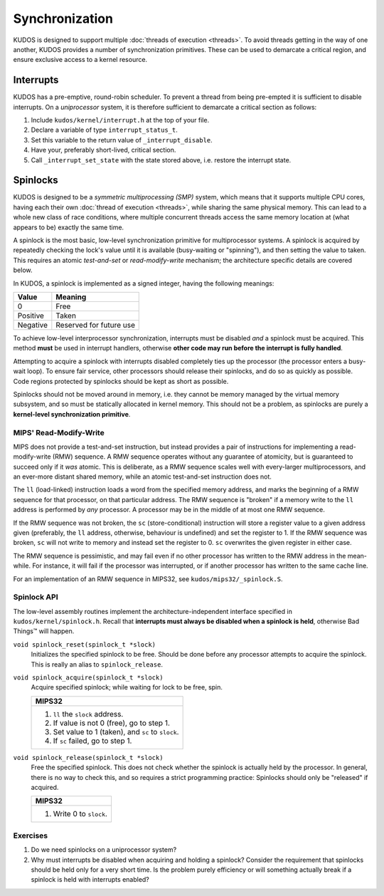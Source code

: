 Synchronization
===============

KUDOS is designed to support multiple :doc:`threads of execution <threads>`. To
avoid threads getting in the way of one another, KUDOS provides a number of
synchronization primitives. These can be used to demarcate a critical region,
and ensure exclusive access to a kernel resource.

Interrupts
----------

KUDOS has a pre-emptive, round-robin scheduler. To prevent a thread from being
pre-empted it is sufficient to disable interrupts. On a *uniprocessor* system,
it is therefore sufficient to demarcate a critical section as follows:

1. Include ``kudos/kernel/interrupt.h`` at the top of your file.

2. Declare a variable of type ``interrupt_status_t``.

3. Set this variable to the return value of ``_interrupt_disable``.

4. Have your, preferably short-lived, critical section.

5. Call ``_interrupt_set_state`` with the state stored above, i.e. restore the
   interrupt state.

Spinlocks
---------

KUDOS is designed to be a *symmetric multiprocessing (SMP)* system, which means
that it supports multiple CPU cores, having each their own :doc:`thread of
execution <threads>`, while sharing the same physical memory. This can lead to
a whole new class of race conditions, where multiple concurrent threads access
the same memory location at (what appears to be) exactly the same time.

A spinlock is the most basic, low-level synchronization primitive for
multiprocessor systems. A spinlock is acquired by repeatedly checking the
lock's value until it is available (busy-waiting or "spinning"), and then
setting the value to taken. This requires an atomic *test-and-set* or
*read-modify-write* mechanism; the architecture specific details are covered
below.

In KUDOS, a spinlock is implemented as a signed integer, having the following
meanings:

+----------+-------------------------+
| Value    | Meaning                 |
+==========+=========================+
| 0        | Free                    |
+----------+-------------------------+
| Positive | Taken                   |
+----------+-------------------------+
| Negative | Reserved for future use |
+----------+-------------------------+

To achieve low-level interprocessor synchronization, interrupts must be
disabled *and* a spinlock must be acquired. This method **must** be used in
interrupt handlers, otherwise **other code may run before the interrupt is
fully handled**.

Attempting to acquire a spinlock with interrupts disabled completely ties up
the processor (the processor enters a busy-wait loop). To ensure fair service,
other processors should release their spinlocks, and do so as quickly as
possible. Code regions protected by spinlocks should be kept as short as
possible.

Spinlocks should not be moved around in memory, i.e. they cannot be memory
managed by the virtual memory subsystem, and so must be statically allocated in
kernel memory. This should not be a problem, as spinlocks are purely a
**kernel-level synchronization primitive**.

MIPS' Read-Modify-Write
^^^^^^^^^^^^^^^^^^^^^^^

MIPS does not provide a test-and-set instruction, but instead provides a pair
of instructions for implementing a read-modify-write (RMW) sequence. A RMW
sequence operates without any guarantee of atomicity, but is guaranteed to
succeed only if it *was* atomic. This is deliberate, as a RMW sequence scales
well with every-larger multiprocessors, and an ever-more distant shared memory,
while an atomic test-and-set instruction does not.

The ``ll`` (load-linked) instruction loads a word from the specified memory
address, and marks the beginning of a RMW sequence for that processor, on that
particular address. The RMW sequence is "broken" if a memory write to the
``ll`` address is performed by *any* processor. A processor may be in the
middle of at most one RMW sequence.

If the RMW sequence was not broken, the ``sc`` (store-conditional) instruction
will store a register value to a given address given (preferably, the ``ll``
address, otherwise, behaviour is undefined) and set the register to 1. If the
RMW sequence was broken, ``sc`` will not write to memory and instead set the
register to 0. ``sc`` overwrites the given register in either case.

The RMW sequence is pessimistic, and may fail even if no other processor has
written to the RMW address in the mean-while. For instance, it will fail if the
processor was interrupted, or if another processor has written to the same
cache line.

For an implementation of an RMW sequence in MIPS32, see
``kudos/mips32/_spinlock.S``.

Spinlock API
^^^^^^^^^^^^

The low-level assembly routines implement the architecture-independent
interface specified in ``kudos/kernel/spinlock.h``.  Recall that **interrupts
must always be disabled when a spinlock is held**, otherwise Bad Things™ will
happen.

``void spinlock_reset(spinlock_t *slock)``
  Initializes the specified spinlock to be free. Should be done before any
  processor attempts to acquire the spinlock. This is really an alias to
  ``spinlock_release``.

``void spinlock_acquire(spinlock_t *slock)``
  Acquire specified spinlock; while waiting for lock to be free, spin.

  +-------------------------------------------------------+
  | MIPS32                                                |
  +=======================================================+
  |  1. ``ll`` the ``slock`` address.                     |
  |  2. If value is not 0 (free), go to step 1.           |
  |  3. Set value to 1 (taken), and ``sc`` to ``slock``.  |
  |  4. If ``sc`` failed, go to step 1.                   |
  +-------------------------------------------------------+

``void spinlock_release(spinlock_t *slock)``
  Free the specified spinlock. This does not check whether the spinlock is
  actually held by the processor. In general, there is no way to check this,
  and so requires a strict programming practice: Spinlocks should only be
  "released" if acquired.

  +---------------------------+
  | MIPS32                    |
  +===========================+
  |  1. Write 0 to ``slock``. |
  +---------------------------+

Exercises
^^^^^^^^^

1. Do we need spinlocks on a uniprocessor system?

2. Why must interrupts be disabled when acquiring and holding a spinlock?
   Consider the requirement that spinlocks should be held only for a very
   short time. Is the problem purely efficiency or will something actually
   break if a spinlock is held with interrupts enabled?
